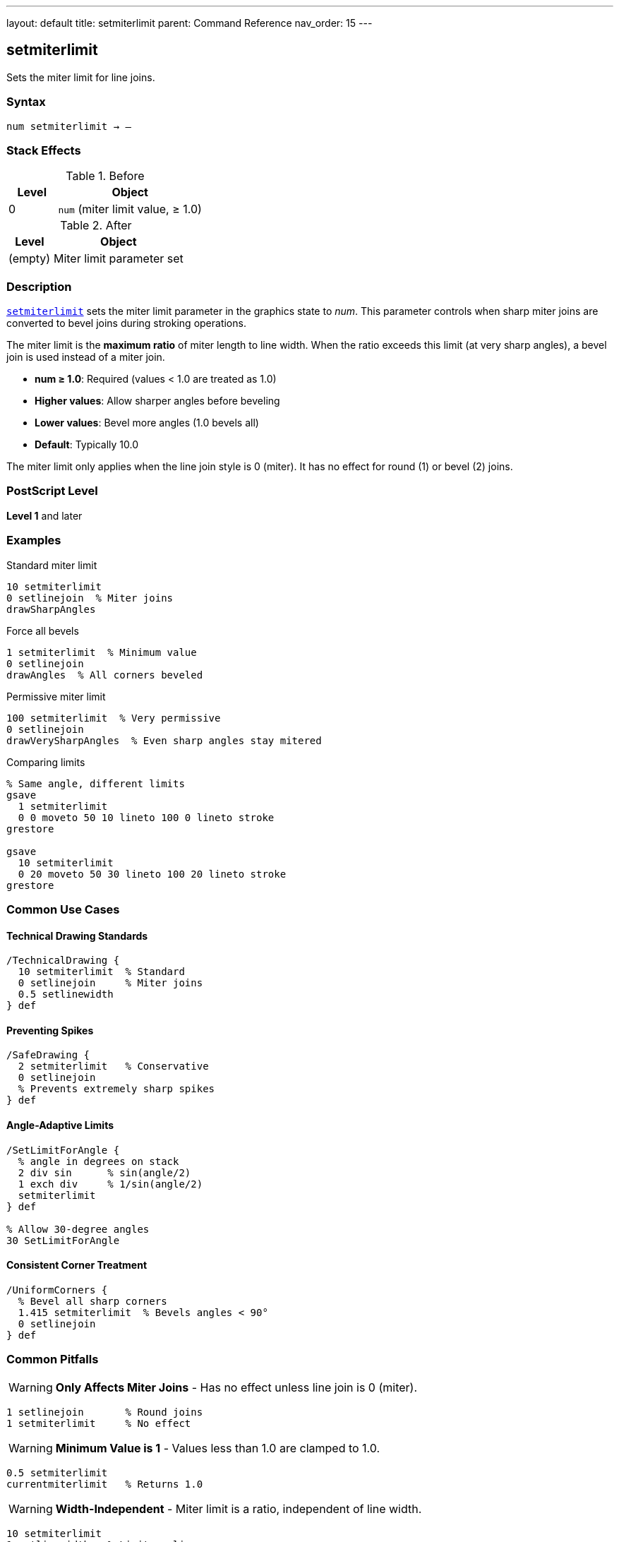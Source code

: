 ---
layout: default
title: setmiterlimit
parent: Command Reference
nav_order: 15
---

== setmiterlimit

Sets the miter limit for line joins.

=== Syntax

----
num setmiterlimit → –
----

=== Stack Effects

.Before
[cols="1,3"]
|===
| Level | Object

| 0
| `num` (miter limit value, ≥ 1.0)
|===

.After
[cols="1,3"]
|===
| Level | Object

| (empty)
| Miter limit parameter set
|===

=== Description

link:/docs/commands/references/setmiterlimit/[`setmiterlimit`] sets the miter limit parameter in the graphics state to _num_. This parameter controls when sharp miter joins are converted to bevel joins during stroking operations.

The miter limit is the **maximum ratio** of miter length to line width. When the ratio exceeds this limit (at very sharp angles), a bevel join is used instead of a miter join.

* **num ≥ 1.0**: Required (values < 1.0 are treated as 1.0)
* **Higher values**: Allow sharper angles before beveling
* **Lower values**: Bevel more angles (1.0 bevels all)
* **Default**: Typically 10.0

The miter limit only applies when the line join style is 0 (miter). It has no effect for round (1) or bevel (2) joins.

=== PostScript Level

*Level 1* and later

=== Examples

.Standard miter limit
[source,postscript]
----
10 setmiterlimit
0 setlinejoin  % Miter joins
drawSharpAngles
----

.Force all bevels
[source,postscript]
----
1 setmiterlimit  % Minimum value
0 setlinejoin
drawAngles  % All corners beveled
----

.Permissive miter limit
[source,postscript]
----
100 setmiterlimit  % Very permissive
0 setlinejoin
drawVerySharpAngles  % Even sharp angles stay mitered
----

.Comparing limits
[source,postscript]
----
% Same angle, different limits
gsave
  1 setmiterlimit
  0 0 moveto 50 10 lineto 100 0 lineto stroke
grestore

gsave
  10 setmiterlimit
  0 20 moveto 50 30 lineto 100 20 lineto stroke
grestore
----

=== Common Use Cases

==== Technical Drawing Standards

[source,postscript]
----
/TechnicalDrawing {
  10 setmiterlimit  % Standard
  0 setlinejoin     % Miter joins
  0.5 setlinewidth
} def
----

==== Preventing Spikes

[source,postscript]
----
/SafeDrawing {
  2 setmiterlimit   % Conservative
  0 setlinejoin
  % Prevents extremely sharp spikes
} def
----

==== Angle-Adaptive Limits

[source,postscript]
----
/SetLimitForAngle {
  % angle in degrees on stack
  2 div sin      % sin(angle/2)
  1 exch div     % 1/sin(angle/2)
  setmiterlimit
} def

% Allow 30-degree angles
30 SetLimitForAngle
----

==== Consistent Corner Treatment

[source,postscript]
----
/UniformCorners {
  % Bevel all sharp corners
  1.415 setmiterlimit  % Bevels angles < 90°
  0 setlinejoin
} def
----

=== Common Pitfalls

WARNING: *Only Affects Miter Joins* - Has no effect unless line join is 0 (miter).

[source,postscript]
----
1 setlinejoin       % Round joins
1 setmiterlimit     % No effect
----

WARNING: *Minimum Value is 1* - Values less than 1.0 are clamped to 1.0.

[source,postscript]
----
0.5 setmiterlimit
currentmiterlimit   % Returns 1.0
----

WARNING: *Width-Independent* - Miter limit is a ratio, independent of line width.

[source,postscript]
----
10 setmiterlimit
1 setlinewidth   % Limit applies same
10 setlinewidth  % Limit applies same
----

TIP: *Use 1.0 to Force Bevels* - Minimum limit (1.0) bevels all corners.

=== Error Conditions

[cols="1,3"]
|===
| Error | Condition

| [`rangecheck`]
| _num_ is negative or NaN

| [`stackunderflow`]
| No operand on stack

| [`typecheck`]
| Operand not a number
|===

=== Implementation Notes

* Values < 1.0 are clamped to 1.0 (no error)
* Only meaningful for miter joins (line join = 0)
* Ratio of miter length to line width
* Fast parameter setting
* Default typically 10.0
* Widely supported (Level 1)

=== Miter Limit Formula

The relationship between miter limit and cutoff angle:

----
miterLimit = 1 / sin(θ/2)

Where θ is the angle between line segments
----

Common values:

[cols="1,1,2"]
|===
| Limit | Angle | Usage

| 1.0
| 180° (straight)
| Bevels all (no miters)

| 1.414
| 90°
| Bevels right angles and sharper

| 2.0
| ~60°
| Bevels acute angles

| 4.0
| ~29°
| Standard for CAD

| 10.0
| ~11.5°
| PostScript default

| ∞
| 0°
| Never bevels (allows all)
|===

=== Visual Effect

.Low Limit (1.415)
[source,postscript]
----
1.415 setmiterlimit
0 setlinejoin
% Corners at 90° and sharper: beveled
% Corners > 90°: mitered
----

.High Limit (100)
[source,postscript]
----
100 setmiterlimit
0 setlinejoin
% Almost all corners: mitered
% Only extremely sharp angles: beveled
----

=== Miter Length Calculation

For a given angle, the miter length is:

----
miterLength = lineWidth / sin(θ/2)

ratio = miterLength / lineWidth
      = 1 / sin(θ/2)

If ratio > miterLimit:
  use bevel join
Else:
  use miter join
----

=== See Also

* link:/docs/commands/references/setlinejoin/[`setlinejoin`] - Set line join style
* link:/docs/commands/references/currentmiterlimit/[`currentmiterlimit`] - Get current miter limit
* link:/docs/commands/references/setlinewidth/[`setlinewidth`] - Set line width
* link:/docs/commands/references/setlinecap/[`setlinecap`] - Set line cap style
